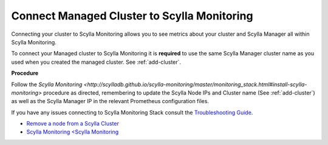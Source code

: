 Connect Managed Cluster to Scylla Monitoring
============================================

Connecting your cluster to Scylla Monitoring allows you to see metrics about your cluster and Scylla Manager all within Scylla Monitoring.

To connect your Managed cluster to Scylla Monitoring it is **required** to use the same Scylla Manager cluster name as you used when you created the managed cluster. See :ref:`add-cluster`.

**Procedure**

Follow the `Scylla Monitoring <http://scylladb.github.io/scylla-monitoring/master/monitoring_stack.html#install-scylla-monitoring>` procedure as directed, remembering to update the Scylla Node IPs and Cluster name (See :ref:`add-cluster`) as well as the Scylla Manager IP in the relevant Prometheus configuration files.

If you have any issues connecting to Scylla Monitoring Stack consult the `Troubleshooting Guide <https://docs.scylladb.com/troubleshooting/manager_monitoring_integration/>`_.

* `Remove a node from a Scylla Cluster <https://docs.scylladb.com/operating-scylla/procedures/cluster-management/remove_node>`_
* `Scylla Monitoring <Scylla Monitoring <http://scylladb.github.io/scylla-monitoring>`_

